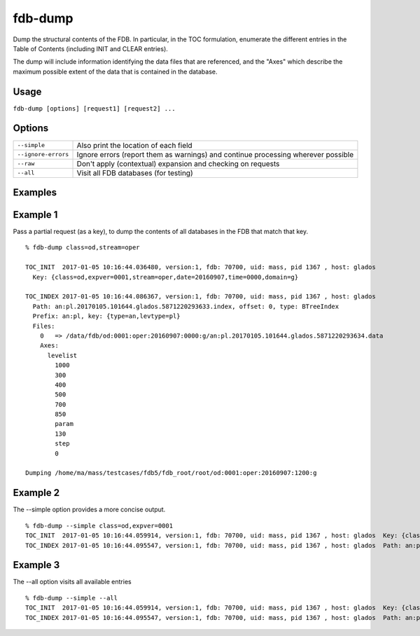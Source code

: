 fdb-dump
========

Dump the structural contents of the FDB. In particular, in the TOC formulation, enumerate the different entries in the Table of Contents (including INIT and CLEAR entries).

The dump will include information identifying the data files that are referenced, and the "Axes" which describe the maximum possible extent of the data that is contained in the database.

Usage
-----

``fdb-dump [options] [request1] [request2] ...``

Options
-------

+----------------------------------------+---------------------------------------------------------------------------------------------------------------------+
| ``--simple``                           | Also print the location of each field                                                                               |
+----------------------------------------+---------------------------------------------------------------------------------------------------------------------+
| ``--ignore-errors``                    | Ignore errors (report them as warnings) and continue processing wherever possible                                   |
+----------------------------------------+---------------------------------------------------------------------------------------------------------------------+
| ``--raw``                              | Don't apply (contextual) expansion and checking on requests                                                         |
+----------------------------------------+---------------------------------------------------------------------------------------------------------------------+
| ``--all``                              | Visit all FDB databases (for testing)                                                                               |
+----------------------------------------+---------------------------------------------------------------------------------------------------------------------+

Examples
--------

Example 1
---------
Pass a partial request (as a key), to dump the contents of all databases in the FDB that match that key.
::

  % fdb-dump class=od,stream=oper

  TOC_INIT  2017-01-05 10:16:44.036480, version:1, fdb: 70700, uid: mass, pid 1367 , host: glados
    Key: {class=od,expver=0001,stream=oper,date=20160907,time=0000,domain=g}

  TOC_INDEX 2017-01-05 10:16:44.086367, version:1, fdb: 70700, uid: mass, pid 1367 , host: glados
    Path: an:pl.20170105.101644.glados.5871220293633.index, offset: 0, type: BTreeIndex
    Prefix: an:pl, key: {type=an,levtype=pl}
    Files:
      0   => /data/fdb/od:0001:oper:20160907:0000:g/an:pl.20170105.101644.glados.5871220293634.data
      Axes:
        levelist
          1000
          300
          400
          500
          700
          850
          param
          130
          step
          0

  Dumping /home/ma/mass/testcases/fdb5/fdb_root/root/od:0001:oper:20160907:1200:g


Example 2
---------
The --simple option provides a more concise output.
::

  % fdb-dump --simple class=od,expver=0001
  TOC_INIT  2017-01-05 10:16:44.059914, version:1, fdb: 70700, uid: mass, pid 1367 , host: glados  Key: {class=od,expver=0001,stream=oper,date=20160907,time=1200,domain=g}
  TOC_INDEX 2017-01-05 10:16:44.095547, version:1, fdb: 70700, uid: mass, pid 1367 , host: glados  Path: an:pl.20170105.101644.glados.5871220293636.index, offset: 0, type: BTreeIndex  Prefix: an:pl, key: {type=an,levtype=pl}


Example 3
---------
The --all option visits all available entries
::
  
  % fdb-dump --simple --all
  TOC_INIT  2017-01-05 10:16:44.059914, version:1, fdb: 70700, uid: mass, pid 1367 , host: glados  Key: {class=od,expver=0001,stream=oper,date=20160907,time=1200,domain=g}
  TOC_INDEX 2017-01-05 10:16:44.095547, version:1, fdb: 70700, uid: mass, pid 1367 , host: glados  Path: an:pl.20170105.101644.glados.5871220293636.index, offset: 0, type: BTreeIndex  Prefix: an:pl, key: {type=an,levtype=pl}

